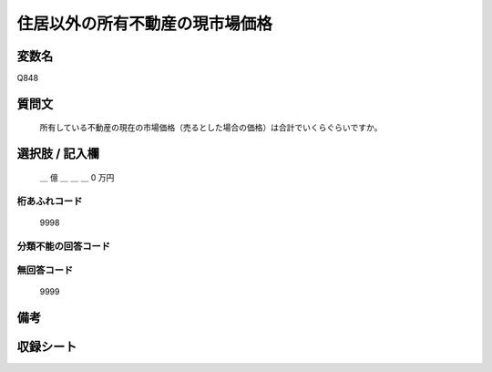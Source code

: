 .. title:: Q848
.. rst-class:: item

====================================================================================================
住居以外の所有不動産の現市場価格
====================================================================================================

.. rst-class:: varname

変数名
==================

Q848

.. rst-class:: question

質問文
==================


   所有している不動産の現在の市場価格（売るとした場合の価格）は合計でいくらぐらいですか。



.. rst-class:: answer

選択肢 / 記入欄
======================

  ＿ 億 ＿ ＿ ＿ 0 万円



.. rst-class:: overflow

桁あふれコード
-------------------------------
  9998


.. rst-class:: not_classified

分類不能の回答コード
-------------------------------------
  


.. rst-class:: not_available

無回答コード
-------------------------------------
  9999


.. rst-class:: bikou

備考
==================
 



.. rst-class:: include_sheet

収録シート
=======================================
.. hlist::
   :columns: 3
   
   
   * p5a_2
   
   * p5b_2
   
   * p7_2
   
   * p10_2
   
   * p11ab_2
   
   * p11c_2
   
   * p12_2
   
   * p13_2
   
   * p14_2
   
   * p15_2
   
   * p16abc_2
   
   * p16d_2
   
   * p18_2
   
   * p19_2
   
   * p20_2
   
   * p21abcd_2
   
   * p21e_2
   
   * p22_2
   
   * p23_2
   
   * p24_2
   
   * p25_2
   
   * p26_2
   
   * p27_2
   
   * p28_2
   
   


.. index:: Q848